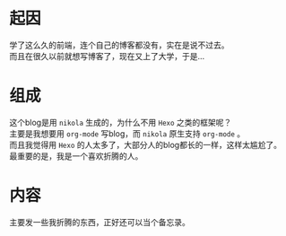 #+BEGIN_COMMENT
.. title: My first blog
.. slug: my-first-blog
.. date: 2018-11-01 08:57:10 UTC+08:00
.. author: lampze
.. tags: 
.. category: 
.. link: 
.. description: 
.. type: text
#+END_COMMENT


#+OPTIONS: \n:t

* 起因
学了这么久的前端，连个自己的博客都没有，实在是说不过去。
而且在很久以前就想写博客了，现在又上了大学，于是...

* 组成
这个blog是用 =nikola= 生成的，为什么不用 =Hexo= 之类的框架呢？
主要是我想要用 =org-mode= 写blog，而 =nikola= 原生支持 =org-mode= 。
而且我觉得用 =Hexo= 的人太多了，大部分人的blog都长的一样，这样太尴尬了。
最重要的是，我是一个喜欢折腾的人。

* 内容
主要发一些我折腾的东西，正好还可以当个备忘录。
